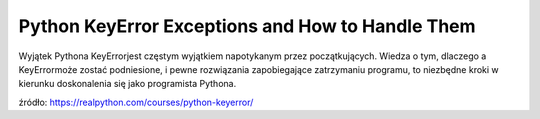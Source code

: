 Python KeyError Exceptions and How to Handle Them
=================================================

Wyjątek Pythona KeyErrorjest częstym wyjątkiem napotykanym przez początkujących. Wiedza o tym, dlaczego a KeyErrormoże zostać podniesione, i pewne rozwiązania zapobiegające zatrzymaniu programu, to niezbędne kroki w kierunku doskonalenia się jako programista Pythona.

źródło: https://realpython.com/courses/python-keyerror/

